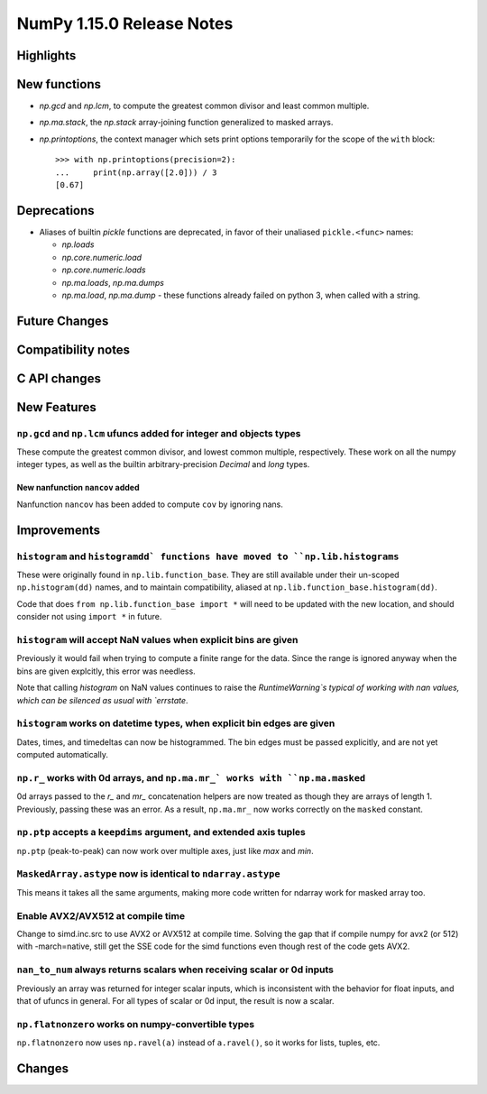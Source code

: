 ==========================
NumPy 1.15.0 Release Notes
==========================


Highlights
==========


New functions
=============

* `np.gcd` and `np.lcm`, to compute the greatest common divisor and least
  common multiple.
* `np.ma.stack`, the `np.stack` array-joining function generalized to masked
  arrays.

* `np.printoptions`, the context manager which sets print options temporarily
  for the scope of the ``with`` block::

    >>> with np.printoptions(precision=2):
    ...     print(np.array([2.0])) / 3
    [0.67] 


Deprecations
============

* Aliases of builtin `pickle` functions are deprecated, in favor of their
  unaliased ``pickle.<func>`` names:

  * `np.loads`
  * `np.core.numeric.load`
  * `np.core.numeric.loads`
  * `np.ma.loads`, `np.ma.dumps`
  * `np.ma.load`, `np.ma.dump` - these functions already failed on python 3,
    when called with a string.


Future Changes
==============


Compatibility notes
===================


C API changes
=============


New Features
============

``np.gcd`` and ``np.lcm`` ufuncs added for integer and objects types
--------------------------------------------------------------------
These compute the greatest common divisor, and lowest common multiple,
respectively. These work on all the numpy integer types, as well as the
builtin arbitrary-precision `Decimal` and `long` types.

New nanfunction ``nancov`` added
~~~~~~~~~~~~~~~~~~~~~~~~~~~~~~~~
Nanfunction ``nancov`` has been added to compute ``cov`` by ignoring nans.

Improvements
============

``histogram`` and ``histogramdd` functions have moved to ``np.lib.histograms``
------------------------------------------------------------------------------
These were originally found in ``np.lib.function_base``. They are still
available under their un-scoped ``np.histogram(dd)`` names, and
to maintain compatibility, aliased at ``np.lib.function_base.histogram(dd)``.

Code that does ``from np.lib.function_base import *`` will need to be updated
with the new location, and should consider not using ``import *`` in future.

``histogram`` will accept NaN values when explicit bins are given
-----------------------------------------------------------------
Previously it would fail when trying to compute a finite range for the data.
Since the range is ignored anyway when the bins are given explcitly, this error
was needless.

Note that calling `histogram` on NaN values continues to raise the
`RuntimeWarning`s typical of working with nan values, which can be silenced
as usual with `errstate`.

``histogram`` works on datetime types, when explicit bin edges are given
------------------------------------------------------------------------
Dates, times, and timedeltas can now be histogrammed. The bin edges must be
passed explicitly, and are not yet computed automatically.

``np.r_`` works with 0d arrays, and ``np.ma.mr_` works with ``np.ma.masked``
----------------------------------------------------------------------------
0d arrays passed to the `r_` and `mr_` concatenation helpers are now treated as
though they are arrays of length 1. Previously, passing these was an error.
As a result, ``np.ma.mr_`` now works correctly on the ``masked`` constant.

``np.ptp`` accepts a ``keepdims`` argument, and extended axis tuples
--------------------------------------------------------------------
``np.ptp`` (peak-to-peak) can now work over multiple axes, just like `max` and
`min`.

``MaskedArray.astype`` now is identical to ``ndarray.astype``
-------------------------------------------------------------
This means it takes all the same arguments, making more code written for
ndarray work for masked array too.

Enable AVX2/AVX512 at compile time
-------------------------------------------------------------
Change to simd.inc.src to use AVX2 or AVX512 at compile time. Solving the gap
that if compile numpy for avx2 (or 512) with -march=native, still get the SSE
code for the simd functions even though rest of the code gets AVX2.

``nan_to_num`` always returns scalars when receiving scalar or 0d inputs
------------------------------------------------------------------------
Previously an array was returned for integer scalar inputs, which is
inconsistent with the behavior for float inputs, and that of ufuncs in general.
For all types of scalar or 0d input, the result is now a scalar.

``np.flatnonzero`` works on numpy-convertible types
---------------------------------------------------
``np.flatnonzero`` now uses ``np.ravel(a)`` instead of ``a.ravel()``, so it
works for lists, tuples, etc.

Changes
=======
